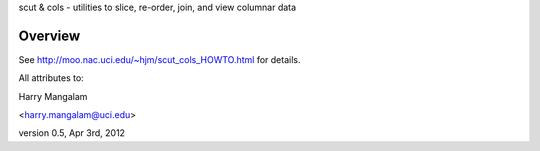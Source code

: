 scut & cols - utilities to slice, re-order, join, and view columnar data

Overview
########
See http://moo.nac.uci.edu/~hjm/scut_cols_HOWTO.html for details.

All attributes to:

Harry Mangalam

<harry.mangalam@uci.edu>

version 0.5, Apr 3rd, 2012
